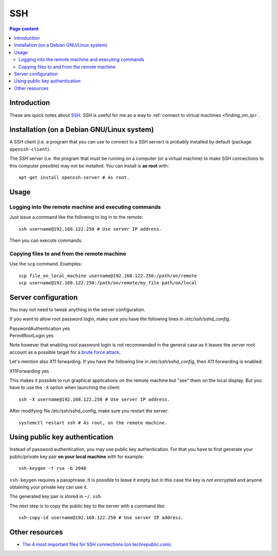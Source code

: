 SSH
===

.. contents:: Page content
  :local:
  :backlinks: entry

.. highlight:: shell


Introduction
------------

These are quick notes about `SSH
<https://www.secureblackbox.com/kb/articles/SSH-Authentication-methods.rst>`_.
SSH is useful for me as a way to :ref:`connect to virtual machines
<finding_vm_ip>`.


Installation (on a Debian GNU/Linux system)
-------------------------------------------

.. index::
  single: openssh-client
  single: openssh-server

A SSH client (i.e. a program that you can use to connect to a SSH server) is
probably installed by default (package ``openssh-client``).

The SSH server (i.e. the program that must be running on a computer (or a
virtual machine) to make SSH connections to this computer possible) may not be
installed. You can install is **as root** with::

  apt-get install openssh-server # As root.


Usage
-----

Logging into the remote machine and executing commands
~~~~~~~~~~~~~~~~~~~~~~~~~~~~~~~~~~~~~~~~~~~~~~~~~~~~~~

Just issue a command like the following to log in to the remote::

  ssh username@192.168.122.250 # Use server IP address.

Then you can execute commands.


Copying files to and from the remote machine
~~~~~~~~~~~~~~~~~~~~~~~~~~~~~~~~~~~~~~~~~~~~

.. index::
  single: scp

Use the ``scp`` command. Examples::

  scp file_on_local_machine username@192.168.122.250:/path/on/remote
  scp username@192.168.122.250:/path/on/remote/my_file path/on/local


.. _sshd_configuration:

Server configuration
--------------------

.. index::
  pair: SSH; root password login
  pair: SSH; X11 forwarding
  single: /etc/ssh/sshd_config
  pair: systemctl commands; restart

You may not need to tweak anything in the server configuration.

If you want to allow root password login, make sure you have the following
lines in `/etc/ssh/sshd_config`.

| PasswordAuthentication yes
| PermitRootLogin yes

Note however that enabling root password login is not recommended in the
general case as it leaves the server root account as a possible target for a
`brute force attack <https://linuxhint.com/bruteforce_ssh_ftp>`_.

Let's mention also X11 forwarding. If you have the following line in
`/etc/ssh/sshd_config`, then X11 forwarding is enabled:

| X11Forwarding yes

This makes it possible to run graphical applications on the remote machine but
"see" them on the local display. But you have to use the ``-X`` option when
launching the client::

  ssh -X username@192.168.122.250 # Use server IP address.

After modifying file /etc/ssh/sshd_config, make sure you restart the server::

  systemctl restart ssh # As root, on the remote machine.


Using public key authentication
-------------------------------

.. index::
  pair: SSH; public key authentication
  single: ~/.ssh
  single: ssh-keygen
  single: ssh-copy-id

Instead of password authentication, you may use public key authentication. For
that you have to first generate your public/private key pair **on your local
machine** with for example::

  ssh-keygen -t rsa -b 2048

``ssh-keygen`` requires a passphrase. It is possible to leave it empty but in
this case the key is not encrypted and anyone obtaining your private key can
use it.

The generated key pair is stored in ``~/.ssh``.

The next step is to copy the public key to the server with a command like::

  ssh-copy-id username@192.168.122.250 # Use server IP address.


Other resources
---------------

.. index::
  single: ~/.ssh/authorized_keys
  single: ~/.ssh/known_hosts

* `The 4 most important files for SSH connections (on techrepublic.com)
  <https://www.techrepublic.com/article/the-4-most-important-files-for-ssh-connections/>`_
